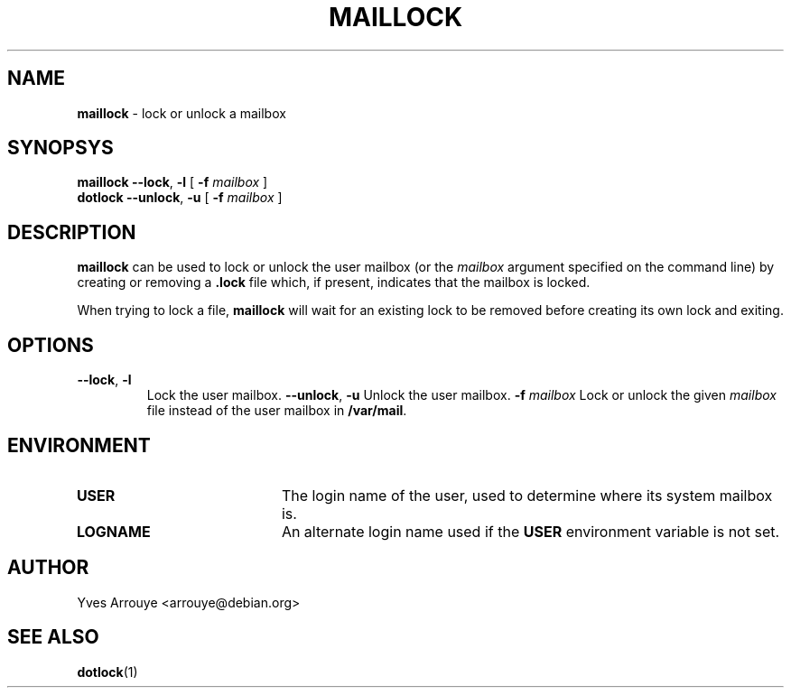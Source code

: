 .TH MAILLOCK 1 "July 16, 1996"
.SH NAME
.B maillock
\- lock or unlock a mailbox
.SH SYNOPSYS
.B maillock
.BI "\-\-lock\fP, \fB\-l"
[
.BI \-f " mailbox"
]
.br
.B dotlock
.BI "\-\-unlock\fP, \fB\-u"
[
.BI \-f " mailbox"
]
.SH DESCRIPTION
.B maillock
can be used to lock or unlock the user mailbox
(or the
.I mailbox
argument specified on the command line)
by creating or removing a
.B .lock
file which, if present, indicates that
the mailbox is locked.
.PP
When trying to lock a file,
.B maillock
will wait for an existing lock to be removed before creating
its own lock and exiting.
.SH OPTIONS
.TP
.BI "\-\-lock\fP, \fB\-l"
Lock the user mailbox.
.BI "\-\-unlock\fP, \fB\-u"
Unlock the user mailbox.
.BI \-f " mailbox"
Lock or unlock the given
.I mailbox
file instead of the user mailbox in
.BR /var/mail .
.SH ENVIRONMENT
.TP 20
.B USER
The login name of the user, used to determine where its system mailbox
is.
.TP 20
.B LOGNAME
An alternate login name used if the
.B USER
environment variable is not set.
.SH AUTHOR
Yves Arrouye <arrouye@debian.org>
.SH SEE ALSO
.BR dotlock (1)

